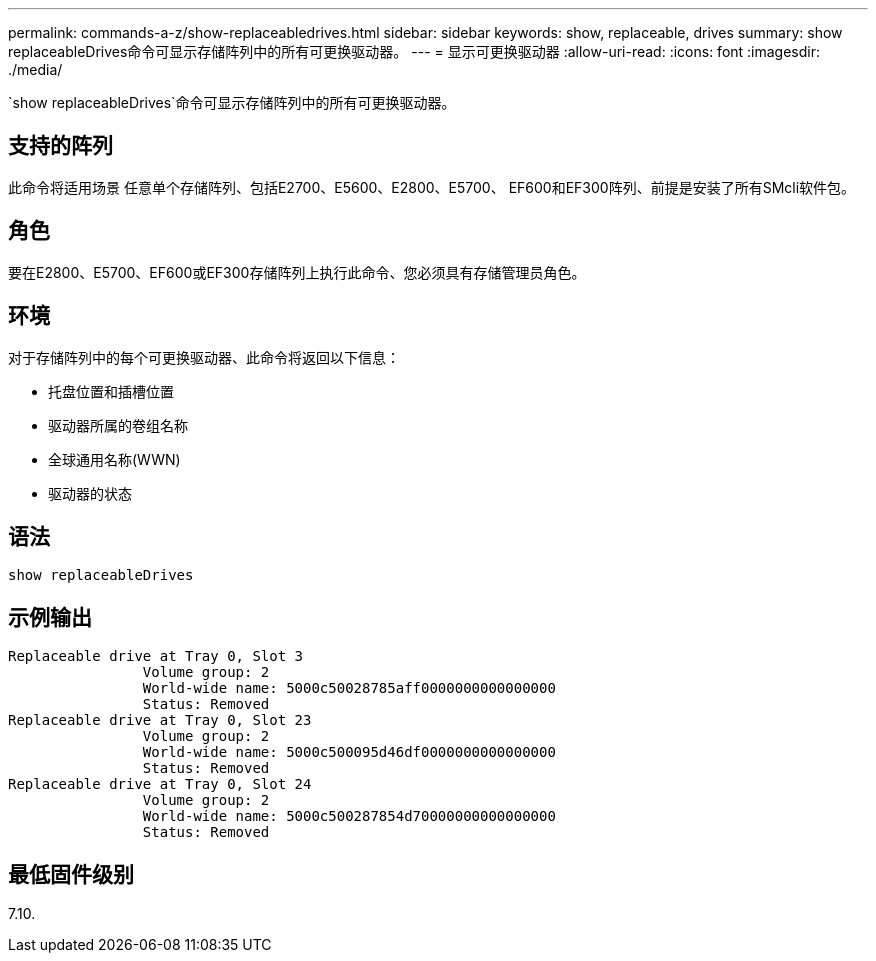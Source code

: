 ---
permalink: commands-a-z/show-replaceabledrives.html 
sidebar: sidebar 
keywords: show, replaceable, drives 
summary: show replaceableDrives命令可显示存储阵列中的所有可更换驱动器。 
---
= 显示可更换驱动器
:allow-uri-read: 
:icons: font
:imagesdir: ./media/


[role="lead"]
`show replaceableDrives`命令可显示存储阵列中的所有可更换驱动器。



== 支持的阵列

此命令将适用场景 任意单个存储阵列、包括E2700、E5600、E2800、E5700、 EF600和EF300阵列、前提是安装了所有SMcli软件包。



== 角色

要在E2800、E5700、EF600或EF300存储阵列上执行此命令、您必须具有存储管理员角色。



== 环境

对于存储阵列中的每个可更换驱动器、此命令将返回以下信息：

* 托盘位置和插槽位置
* 驱动器所属的卷组名称
* 全球通用名称(WWN)
* 驱动器的状态




== 语法

[listing]
----
show replaceableDrives
----


== 示例输出

[listing]
----
Replaceable drive at Tray 0, Slot 3
                Volume group: 2
                World-wide name: 5000c50028785aff0000000000000000
                Status: Removed
Replaceable drive at Tray 0, Slot 23
                Volume group: 2
                World-wide name: 5000c500095d46df0000000000000000
                Status: Removed
Replaceable drive at Tray 0, Slot 24
                Volume group: 2
                World-wide name: 5000c500287854d70000000000000000
                Status: Removed
----


== 最低固件级别

7.10.
